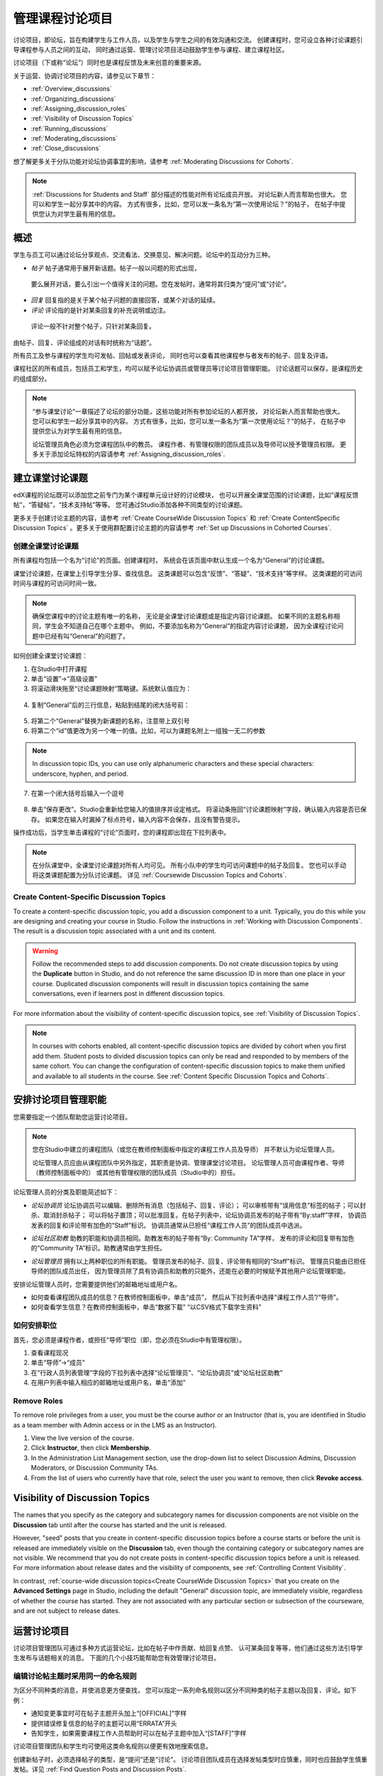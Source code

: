 .. _Discussions:


##################################
管理课程讨论项目
##################################

讨论项目，即论坛，旨在构建学生与工作人员，以及学生与学生之间的有效沟通和交流。
创建课程时，您可设立各种讨论课题引导课程参与人员之间的互动，
同时通过运营、管理讨论项目活动鼓励学生参与课程、建立课程社区。

讨论项目（下或称“论坛”）同时也是课程反馈及未来创意的重要来源。

关于运营、协调讨论项目的内容，请参见以下章节：

* :ref:`Overview_discussions`

* :ref:`Organizing_discussions`

* :ref:`Assigning_discussion_roles`

* :ref:`Visibility of Discussion Topics`

* :ref:`Running_discussions`

* :ref:`Moderating_discussions`

* :ref:`Close_discussions`
  
想了解更多关于分队功能对论坛协调事宜的影响，请参考 :ref:`Moderating Discussions for
Cohorts`.

.. note:: :ref:`Discussions for Students and Staff` 部分描述的性能对所有论坛成员开放。
   对论坛新人而言帮助也很大。
   您可以和学生一起分享其中的内容。
   方式有很多，比如，您可以发一条名为“第一次使用论坛？”的帖子，
   在帖子中提供您认为对学生最有用的信息。

.. _Overview_discussions:

********************************
概述
********************************

学生与员工可以通过论坛分享观点、交流看法、交换意见、解决问题。论坛中的互动分为三种。

*  *帖子* 帖子通常用于展开新话题。帖子一般以问题的形式出现，
  要么展开对话，要么引出一个值得关注的问题。您在发帖时，通常将其归类为“提问”或“讨论”。

*  *回复* 回复指的是关于某个帖子问题的直接回答，或某个对话的延续。

*  *评论* 评论指的是针对某条回复的补充说明或边注。
  评论一般不针对整个帖子，只针对某条回复。
 
由帖子、回复、评论组成的对话有时统称为“话题”。

所有员工及参与课程的学生均可发帖、回帖或发表评论，
同时也可以查看其他课程参与者发布的帖子、回复及评语。

课程社区的所有成员，包括员工和学生，均可以赋予论坛协调员或管理员等讨论项目管理职能。
讨论话题可以保存，是课程历史的组成部分。

.. note:: “参与课堂讨论”一章描述了论坛的部分功能，这些功能对所有参加论坛的人都开放，
   对论坛新人而言帮助也很大。
   您可以和学生一起分享其中的内容。
   方式有很多，比如，您可以发一条名为“第一次使用论坛？”的帖子，
   在帖子中提供您认为对学生最有用的信息。

   论坛管理员角色必须为您课程团队中的教员。
   课程作者、有管理权限的团队成员以及导师可以授予管理员权限。
   更多关于添加论坛特权的内容请参考 :ref:`Assigning_discussion_roles`.


.. _Organizing_discussions:

*************************************************
建立课堂讨论课题
*************************************************

edX课程的论坛既可以添加您之前专门为某个课程单元设计好的讨论模块，
也可以开展全课堂范围的讨论课题，比如“课程反馈帖”，“答疑帖”，“技术支持帖”等等。
您可通过Studio添加各种不同类型的讨论课题。

更多关于创建讨论主题的内容，请参考 :ref:`Create
CourseWide Discussion Topics` 和 :ref:`Create ContentSpecific Discussion
Topics` 。更多关于使用群配置讨论主题的内容请参考 :ref:`Set up Discussions in Cohorted Courses`.


.. _Create CourseWide Discussion Topics:

=====================================
创建全课堂讨论课题
=====================================

所有课程均包括一个名为“讨论”的页面。创建课程时，
系统会在该页面中默认生成一个名为“General”的讨论课题。

课堂讨论课题，在课堂上引导学生分享、查找信息。
这类课题可以包含“反馈”、“答疑”、“技术支持”等字样。
这类课题的可访问时间与课程的可访问时间一致。

.. note:: 确保您课程中的讨论主题有唯一的名称，
   无论是全课堂讨论课题或是指定内容讨论课题。
   如果不同的主题名称相同，学生会不知道自己在哪个主题中。
   例如，不要添加名称为“General”的指定内容讨论课题，
   因为全课程讨论问题中已经有叫“General”的问题了。


如何创建全课堂讨论课题：

#. 在Studio中打开课程 

#. 单击“设置”→“高级设置”

#. 将滚动滑块拖至“讨论课题映射”策略键。系统默认值应为：

 .. image:: ../../../shared/building_and_running_chapters/Images/Discussion_Add_initial.png
  :alt: Policy value of {"General": {"id": "i4x-edX-Open-edx_demo_course"}}

4. 复制“General”后的三行信息，粘贴到结尾的闭大括号前：

 .. image:: ../../../shared/building_and_running_chapters/Images/Discussion_Add_paste.png
  :alt: Policy value of {"General": {"id": "i4x-edX-Open-edx_demo_course"} 
        "General": {"id": "i4x-edX-Open-edx_demo_course"}}

5. 将第二个“General”替换为新课题的名称，注意带上双引号

#. 将第二个“id”值更改为另一个唯一的值。比如，可以为课题名附上一组独一无二的参数

.. note:: In discussion topic IDs, you can use only alphanumeric characters
   and these special characters: underscore, hyphen, and period.

7. 在第一个闭大括号后输入一个逗号

 .. image:: ../../../shared/building_and_running_chapters/Images/Discussion_Add_name.png
  :alt: Policy value of {"General": {"id": "i4x-edX-Open-edx_demo_course"}, 
        "Course Q&A": {"id": "i4x-edX-Open-edx_demo_course_faq"}}

8. 单击“保存更改”。Studio会重新给您输入的值排序并设定格式。
   将滚动条拖回“讨论课题映射”字段，确认输入内容是否已保存。
   如果您在输入时漏掉了标点符号，输入内容不会保存，且没有警告提示。


操作成功后，当学生单击课程的“讨论”页面时，您的课程即出现在下拉列表中。

 .. image:: ../../../shared/building_and_running_chapters/Images/NewCategory_Discussion.png
  :alt: Image of a new topic named Course Q&A in the list of discussions

.. note:: 在分队课堂中，全课堂讨论课题对所有人均可见。
   所有小队中的学生均可访问课题中的帖子及回复。
   您也可以手动将这类课题配置为分队讨论课题。
   详见 :ref:`Coursewide
   Discussion Topics and Cohorts`.

.. _Create ContentSpecific Discussion Topics:

============================================
Create Content-Specific Discussion Topics
============================================

To create a content-specific discussion topic, you add a discussion component
to a unit. Typically, you do this while you are designing and creating your
course in Studio. Follow the instructions in :ref:`Working with Discussion
Components`. The result is a discussion topic associated with a unit and its
content. 

.. warning:: Follow the recommended steps to add discussion components. Do not
   create discussion topics by using the **Duplicate** button in Studio, and
   do not reference the same discussion ID in more than one place in your
   course. Duplicated discussion components will result in discussion topics
   containing the same conversations, even if learners post in different
   discussion topics.

For more information about the visibility of content-specific discussion
topics, see :ref:`Visibility of Discussion Topics`.

.. note:: In courses with cohorts enabled, all content-specific discussion
   topics are divided by cohort when you first add them. Student posts to divided
   discussion topics can only be read and responded to by members of the same
   cohort. You can change the configuration of content-specific discussion topics
   to make them unified and available to all students in the course. See
   :ref:`Content Specific Discussion Topics and Cohorts`.

.. _Assigning_discussion_roles:

*************************************************
安排讨论项目管理职能
*************************************************

您需要指定一个团队帮助您运营讨论项目。

.. note:: 您在Studio中建立的课程团队（或您在教师控制面板中指定的课程工作人员及导师）
   并不默认为论坛管理人员。


   论坛管理人员应由从课程团队中另外指定，其职责是协调、管理课堂讨论项目。
   论坛管理人员可由课程作者、导师（教师控制面板中的）
   或其他有管理权限的团队成员（Studio中的）担任。


论坛管理人员的分类及职能简述如下：

* *论坛协调员* 论坛协调员可以编辑、删除所有消息（包括帖子、回复、评论）；
  可以审核带有“误用信息”标签的帖子；可以封杀、取消封杀帖子；
  可以将帖子置顶；可以批准回复。在帖子列表中，论坛协调员发布的帖子带有“By:staff”字样，
  协调员发表的回复和评论带有加色的“Staff”标识。
  协调员通常从已担任“课程工作人员”的团队成员中选派。

.. removed this clause from 1st sentence per JAAkana and MHoeber: , and, if the
.. course is cohorted, see posts from all cohorts

* *论坛社区助教* 助教的职能和协调员相同。助教发布的帖子带有“By: Community TA”字样，
  发布的评论和回复带有加色的“Community TA”标识。助教通常由学生担任。

.. I put this comment in to make the formatting of this bulleted list consistent when output using the sphinx template

* *论坛管理员* 拥有以上两种职位的所有职能。
  管理员发布的帖子、回复、评论带有相同的“Staff”标识。
  管理员只能由已担任导师的团队成员出任，
  因为管理员除了具有协调员和助教的只能外，还能在必要的时候赋予其他用户论坛管理职能。


安排论坛管理人员时，您需要提供他们的邮箱地址或用户名。

* 如何查看课程团队成员的信息？在教师控制面板中，单击“成员”，
  然后从下拉列表中选择“课程工作人员”/“导师”。

* 如何查看学生信息？在教师控制面板中，单击“数据下载”
  “以CSV格式下载学生资料”


====================================
如何安排职位
====================================

首先，您必须是课程作者，或担任“导师”职位（即，您必须在Studio中有管理权限）。

#. 查看课程现况

#. 单击“导师”→“成员”

#. 在“行政人员列表管理”字段的下拉列表中选择“论坛管理员”、“论坛协调员”或“论坛社区助教”

#. 在用户列表中输入相应的邮箱地址或用户名，单击“添加”


==============
Remove Roles
==============

To remove role privileges from a user, you must be the course author or
an Instructor (that is, you are identified in Studio as a team member with
Admin access or in the LMS as an Instructor).

#. View the live version of the course.

#. Click **Instructor**, then click **Membership**.

#. In the Administration List Management section, use the drop-down list to
   select Discussion Admins, Discussion Moderators, or Discussion Community
   TAs.

#. From the list of users who currently have that role, select the user you
   want to remove, then click **Revoke access**.


.. _Visibility of Discussion Topics:

**********************************
Visibility of Discussion Topics
**********************************

The names that you specify as the category and subcategory names for
discussion components are not visible on the **Discussion** tab until after
the course has started and the unit is released.

However, "seed" posts that you create in content-specific discussion topics
before a course starts or before the unit is released are immediately visible
on the **Discussion** tab, even though the containing category or subcategory
names are not visible. We recommend that you do not create posts in 
content-specific discussion topics before a unit is released. For more
information about release dates and the visibility of components, see
:ref:`Controlling Content Visibility`.

In contrast, :ref:`course-wide discussion topics<Create CourseWide Discussion
Topics>` that you create on the **Advanced Settings** page in Studio,
including the default "General" discussion topic, are immediately visible,
regardless of whether the course has started. They are not associated with any
particular section or subsection of the courseware, and are not subject to
release dates.


.. _Running_discussions:

*********************
运营讨论项目
*********************

讨论项目管理团队可通过多种方式运营论坛，比如在帖子中作贡献、给回复点赞、
认可某条回复等等，他们通过这些方法引导学生发布与话题相关的消息。
下面的几个小技巧能帮助您有效管理讨论项目。

==========================================
编辑讨论帖主题时采用同一的命名规则
==========================================

为区分不同种类的消息，并使消息更方便查找，
您可以指定一系列命名规则以区分不同种类的帖子主题以及回复、评论。如下例：

* 通知变更事宜时可在帖子主题开头加上“[OFFICIAL]”字样

* 提供错误修复信息的帖子的主题可以用“ERRATA”开头

* 告知学生，如果需要课程工作人员帮助时可以在帖子主题中加入“[STAFF]”字样

讨论项目管理团队和学生均可使用这类命名规则以便更有效地搜索信息。

创建新帖子时，必须选择帖子的类型，是“提问”还是“讨论”。
讨论项目团队成员在选择发帖类型时应慎重，同时也应鼓励学生慎重发帖。详见
:ref:`Find Question Posts and Discussion Posts`.

.. future: changing the type of a post, maybe resequence or separate  conventions from post types

========================
为讨论课题做铺垫
========================

为帮助学生学会如何在课堂讨论中尽可能多地收获知识，
教会学生如何根据自己的问题和讨论寻找最佳的讨论课题，
您可以在课程开始之前发几篇帖子作为课堂讨论的“开胃菜”。示例如下：

* 在“General”课题中，发布一条“[INTRO]”帖子，引导学生和员工做自我介绍。

* 您每发布一个讨论课题，第一条帖子应描述如何使用这个课题。
  除了提供指导教程之外，这类“初始消息”还可作为今后学生创建帖子的范例。

We strongly recommend that you do not create seed posts in content-specific
discussion topics before the course starts or before the containing unit is
released. The category and subcategory names for content-specific discussion
topics are subject to the release visibility of their containing unit, and are
not visible until the unit is released. For more details, see :ref:`Visibility
of Discussion Topics`.


======================================
缩小话题范围
======================================

为了鼓励学生多发布更长、更线性化的讨论话题，
少发布大同小异、支离破碎的散帖，论坛管理团队可以试试下面提到的几个技巧。
但是请注意，长篇讨论（通常指回复、评论数量超过200条的讨论）阅读起来有一定难度，
有可能影响学生的课堂体验。


* 帖子置顶。帖子置顶功能可以使某条帖子出现在“讨论”页面中，
  帖子列表的第一条，从而使更多学生能够看见、回复该帖。
  您可以置顶自己写的帖子，也可以置顶其他人的帖子。
  选择“更多”图标，然后点“置顶”即可。

    .. image:: ../../../shared/building_and_running_chapters/Images/Pin_Discussion.png
     :alt: Image of the pin icon for discussion posts

* 给回复点赞。点赞意味着您认为该条回复提供了有价值的信息。
  单击右侧的“√”图标即可。

    .. image:: ../../../shared/building_and_running_chapters/Images/Endorse_Discussion.png
     :alt: Image of the Endorse button for discussion posts

* 将某个问题标记为“已回答”。操作方法同“点赞”。

* 关闭帖子。如果您认为某条帖子很多余，可以在该帖的回复中粘贴一条链接，
  指向您希望学生做出贡献的帖子，然后关闭本条帖子。
  帖子关闭后，无法继续互动。选择“更多”图标中的“关闭”选项即可。

* 通过帖子/回复/评论提供指导信息。您可在全课堂讨论课题的帖子中发布本章第一节中提到的内容，
  也可以设计下一章“edX论坛剖析”中的内容，提示学生何时开始话题，如何回复帖子，如何评论回复。

.. _Moderating_discussions:

***********************
协调论坛工作
***********************

讨论团队成员会随时跟踪监控讨论项目，促使论坛高效运转。
他们也可以从论坛中收集信息，比如学生对哪些知识存在疑问，
对哪部分课程比较感兴趣，等等，并将这些信息转告给课程工作人员。

如果希望培养并维持积极的论坛文化，则需花更多管理时间用于审核、回复论坛内容。
一个大型开放式在线课程的论坛维护时间每周应不少于5小时，
维护工作包括阅读讨论话题、回复、编辑讨论帖，以及和其他讨论团队成员及课程工作人员积极交流。

更多信息请参考
:ref:`Assigning_discussion_roles`.

====================================================
View Profile Information for Discussion Participants
====================================================

If you want to find out more about a specific discussion participant, you can
view that learner's edX profile. Learners can have either a limited profile or a
full profile.

To view a learner's profile, follow these steps.

#. On the **Discussion** page, select a username in a post,
   response, or comment.
#. On the **Active Threads** page for that learner, select the
   learner's username.

The following image shows a learner's username in a post, the learner's
username on the **Active Threads** page, and the learner's profile page.

.. image:: ../../../shared/building_and_running_chapters/Images/SFD_Prof_from_Disc.png
  :width: 600
  :alt: Image of a discussion with a learner's username circled, an image of
      that learner's active threads page in the course discussions, and an
      image of the learner's profile

For more information, or to create your own profile, see `View, Create, or
Edit an edX Profile <http://edx- guide-for-
students.readthedocs.org/en/latest/sfd_your_information.html#sfd_pro
file_page>`_.

========================================
为学生提供指导
========================================

关于如何参与论坛活动，您可以选取几个最佳案例作为模范，
然后以课程讲义文件的形式发放给学生，或在课程中单独开一个页面详述。
您可以通过这些指南表达自己对学生的期望，也可以介绍edX论坛的功能。

您也可以选择将 :ref:`Discussions for Students and Staff` 一章中的内容与学生共享。
它描述了讨论参与者可以使用的所有功能，即使是论坛新手也可以从中受益良多。

.. For a template that you can use to develop your own guidelines, see
.. :ref:`Discussion Forum Guidelines`.

========================================
培养积极的论坛文化
========================================

论坛管理者可以通过优化论坛互动行为，使论坛传播积极影响，最大化地利用讨论时间。

* 鼓励学生做出高质量的贡献：应该感谢那些发布积极帖子的学生以及踊跃回答问题的学生。

* Check links, images, and videos in addition to the text of each message. Edit
  offensive or inappropriate posts quickly, and explain why.

* 审阅点赞人数较多的帖子，定期、公开地评选“明星楼主”。

* 紧扣主题：请先读完帖子，再发表回复。

* 保持积极的态度：发现问题和错误时，不应指责抱怨。

* 及时回复：作业、小测验等重要事件的截止日期将近时，应多花时间回答论坛中提出的问题。

* 尽量减少赘余的帖子：在回复帖子之前，应看看有没有其他内容类似的帖子。
  回复最紧扣主题或最活跃的帖子，并复制其URL用来回复其他类似的话题。

* 将论坛中的问题公开发布：将问题和答案分享到FAQ课题中，或在“课程信息”页面中公布。

本节内容的模板详见 :ref:`Guidance for Discussion Moderators`.

.. _Find Question Posts and Discussion Posts:

==========================================
查找提问和讨论
==========================================

学生创建新帖子时需指定帖子的类型，是寻找准确的信息（提问）？
还是开始一场开放性的对话（讨论）？

在“讨论”页面中，提问帖通常带有“问号”标记，讨论帖带有“对话气泡”标记。
当提问帖的问题得到解决，且答案被采纳，问号标记自动变成“√”标记。详见 :ref:`Answer
Questions`.

除了通过这些标记辨别之外，您还可以通过论坛的筛选功能查找之前的提问帖和讨论帖。
在“讨论”页面上方，筛选条件默认为“所有帖子”。您也可以将其更改为：

* **未读** ，指的是所有您没有阅读过的帖子，包括提问帖和讨论帖。

* **未解决** 指的是仍然没有最佳答案的提问帖。

==================
编辑消息
==================

三种论坛管理职能均有权编辑和更改帖子、回复和评论的内容
。一旦发现泄露机密、泄露答案，或含有不良信息、偏离主题信息的内容，
应及时删除其文本、图片和链接。

#. 登录官网，在“当前课程”面板中选择相应课程

#. 打开“讨论”页面，打开需要编辑的帖子。
   您可以从下拉列表中选择，也可以通过筛选功能及搜索功能快速定位帖子

#. 找到需要修改的内容后，单击右侧的“更多”图标，选择“编辑”

#. 直接删除有问题的部分，可以附上一行字：“该内容已被管理员删除”

#. 交代删除原因。例如，“含有违背道德准则的信息”

==================
删除消息 
==================

三种论坛管理职位均有权删除帖子、回复及评论的内容。
含有垃圾信息以及不文明用语的帖子应直接删除。


#. 登录官网，在“当前课程”面板中选择相应课程

#. 打开“讨论”页面，打开需要编辑的帖子。您可以从下拉列表中选择，
   也可以通过筛选功能及搜索功能快速定位帖子

#. 找到需要删除的内容。单击右侧的“更多”图标，选择“删除”

#. 单击“OK”

.. how to communicate with the poster?

.. important:: 若发现帖子内容含有威胁性或强烈攻击性的内容，请联系所在学院的校园保卫处，
  报告事件后再考虑采取进一步行动。

==================================
批复不良信息报告
==================================

学生有权上报他们认为含有不良信息的内容。
三种论坛管理职位均可查证这些内容，必要时可以编辑或删除该内容。

#. 查看课程现况，单击页面顶部的“讨论”面板

#. 页面左侧显示的是帖子列表，使用筛选列表，选择“被标记的帖子”

#. 重新查看帖子列表，此时列表中显示的是内容（包括评论、回复）被举报的帖子。
   被举报的内容会带有“被举报”标识

#. 重新审核帖子，编辑或删除相关内容，或者取消举报标记：
   单击“更多”，选择“取消举报”。

===============
冻结账户
===============

如果发现有学生持续发布不良内容，您可以开除该学生。详见 :ref:`unenroll_student`. 
如果课程招生时间已过，该生将无法重新参与课程。

.. _Close_discussions:

******************************
关闭论坛
******************************

您可以关闭课程论坛，关闭后，学生无法继续发布信息。
论坛可以暂时关闭，譬如在考试的时候，也可以永久关闭，譬如在课程结课的时候。

关闭论坛后，所有课程单元中的讨论课题以及全课堂讨论课题均会受到影响。

* 已经发布的讨论、贡献内容仍然保留。
  
* 论坛关闭后，学生无法发帖、回复、评论，
  但是可以继续为已发布的帖子及收藏的帖子点赞，
  也可以举报不良信息。

* 关闭论坛后，课程工作人员、导师、论坛管理员、论坛协调员、
  论坛社区助教等职位的职能不受影响。这些职位可以继续发布讨论内容。

.. note:: 关闭论坛后，学生无法继续讨论。为使学生理解这种情况， 
  您可在“课程信息”页面通知论坛关闭日期，并将该日期挂到“General”讨论课题下。

=====================================
开始-停止日期格式规范
=====================================

您需要在Studio中设置论坛开始关闭与停止关闭的时间。请按下面的格式输入对应值:

``["YYYY-MM-DDTHH:MM", "YYYY-MM-DDTHH:MM"]``

其中：

* 您输入的日期与时间应为世界标准时间，而非您所在时区时间。

* 数字日期与小时之间用大写字母T分隔。

* 第一个时间是论坛开始关闭的时间。

* 第二个时间为论坛重新开放的时间。

* 如果您希望永久关闭论坛，输入一个远在天边的日期即可。

* 不要忘记双引号。

* 开始与结束时间之间用逗号分隔。

* 不要忘记方括号。

* 您可以输入多个开始-结束时间对，每对时间之间用逗号加一个空格分隔。

例如，如果您希望在七月份的期末考试期间暂时关闭论坛，
然后在2014年8月9日永久关闭论坛，输入如下两组数值：

``["2014-07-22T08:00", "2014-07-25T18:00"], ["2014-08-09T00:00", "2099-08-09T00:00"]``

每对方括号仅表示一组时间对。

============================================
设置论坛关闭时间
============================================

步骤：

#. 在Studio中打开课程

#. 选择“设置”→“高级设置”

#. 将滚动条拖至“论坛关闭日期”策略键

#. 在策略键后的区域内，将光标放在已有的两个方括号之间。
   输入一个或多个开始-结束时间对，注意一定要采用之前提到的格式规范。

   如果您输入上面例子中提到的日期，则出现下图：

   .. image:: ../../../shared/building_and_running_chapters/Images/Discussion_blackout_unformatted.png
     :alt: Policy value of [["2014-07-22T08:00", "2014-07-25T18:00"],
         ["2014-08-09T00:00", "2099-08-09T00:00"]]

5. 单击“保存”

   系统会将您输入的数据重组，加入换行符和缩进符，如图示：

   .. image:: ../../../shared/building_and_running_chapters/Images/Discussion_blackout_formatted.png
     :alt: Same policy value but with a line feed after each bracket and comma,
         and an indent before each date

您需要发邮件提醒学生论坛关闭和开启的时间，详见 :ref:`Example Messages to
Students`.
